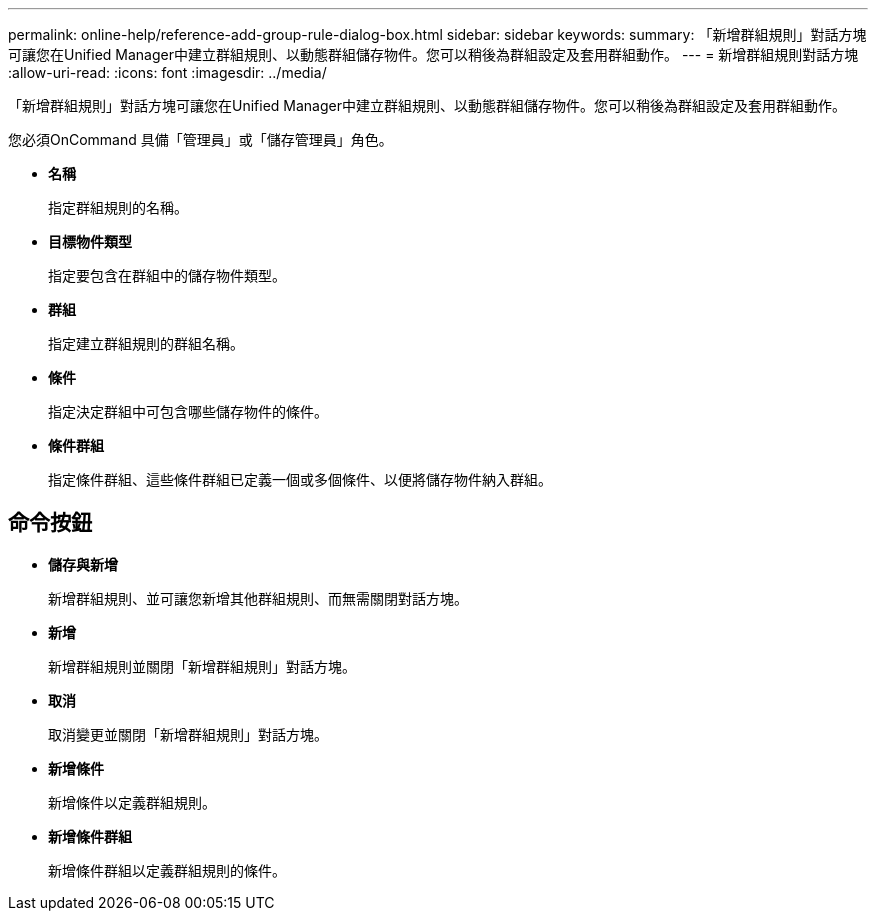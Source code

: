 ---
permalink: online-help/reference-add-group-rule-dialog-box.html 
sidebar: sidebar 
keywords:  
summary: 「新增群組規則」對話方塊可讓您在Unified Manager中建立群組規則、以動態群組儲存物件。您可以稍後為群組設定及套用群組動作。 
---
= 新增群組規則對話方塊
:allow-uri-read: 
:icons: font
:imagesdir: ../media/


[role="lead"]
「新增群組規則」對話方塊可讓您在Unified Manager中建立群組規則、以動態群組儲存物件。您可以稍後為群組設定及套用群組動作。

您必須OnCommand 具備「管理員」或「儲存管理員」角色。

* *名稱*
+
指定群組規則的名稱。

* *目標物件類型*
+
指定要包含在群組中的儲存物件類型。

* *群組*
+
指定建立群組規則的群組名稱。

* *條件*
+
指定決定群組中可包含哪些儲存物件的條件。

* *條件群組*
+
指定條件群組、這些條件群組已定義一個或多個條件、以便將儲存物件納入群組。





== 命令按鈕

* *儲存與新增*
+
新增群組規則、並可讓您新增其他群組規則、而無需關閉對話方塊。

* *新增*
+
新增群組規則並關閉「新增群組規則」對話方塊。

* *取消*
+
取消變更並關閉「新增群組規則」對話方塊。

* *新增條件*
+
新增條件以定義群組規則。

* *新增條件群組*
+
新增條件群組以定義群組規則的條件。



